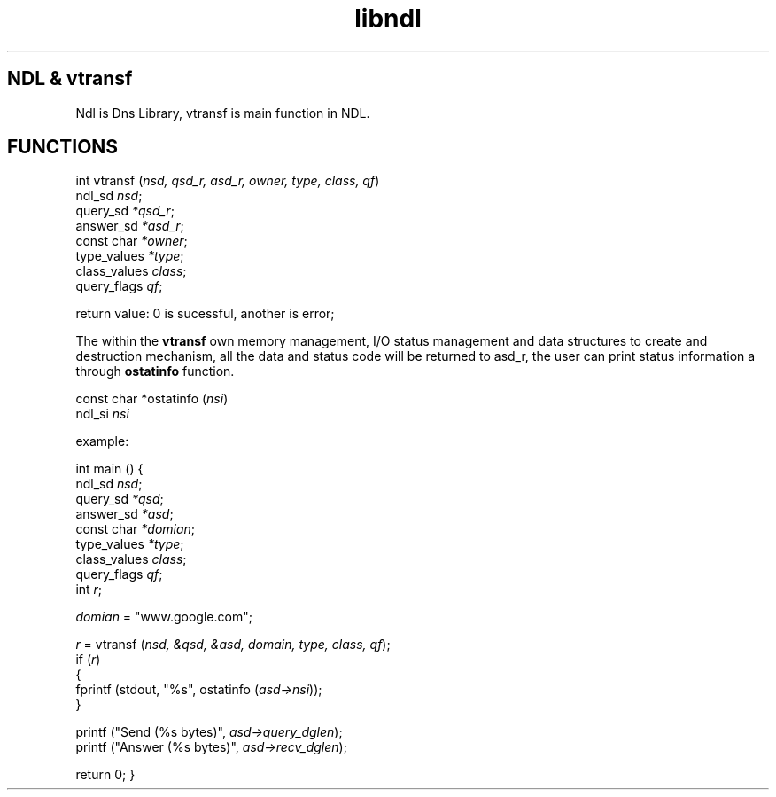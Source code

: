 .\" $Id: ndl.man, v 0.1, (1/4/2013)$
.\" libndl manual
.\"
.TH libndl "April 2013" "Library Functions"

.SH NDL & vtransf 
Ndl is Dns Library, vtransf is main function in NDL.

.SH FUNCTIONS 
.pp
int vtransf (\fInsd, qsd_r, asd_r, owner, type, class, qf\fR)
             ndl_sd \fInsd\fR;
             query_sd \fI*qsd_r\fR; 
             answer_sd \fI*asd_r\fR;
             const char \fI*owner\fR;
             type_values \fI*type\fR;
             class_values \fIclass\fR;
             query_flags \fIqf\fR;

return value: 0 is sucessful, another is error;

.pp
The within the \fBvtransf\fR own memory management, I/O status management 
and data structures to create and destruction mechanism, all the data 
and status code will be returned to asd_r, the user can print status 
information a through \fBostatinfo\fR function.

const char *ostatinfo (\fInsi\fR)
            ndl_si \fInsi\fR

.pp
example:

int
main ()
{
   ndl_sd \fInsd\fR;
   query_sd \fI*qsd\fR;
   answer_sd \fI*asd\fR;
   const char \fI*domian\fR;
   type_values \fI*type\fR;
   class_values \fIclass\fR;
   query_flags \fIqf\fR;
   int \fIr\fR;
   
   \fIdomian\fR = "www.google.com";
    
  \fIr\fR = vtransf (\fInsd, &qsd, &asd, domain, type, class, qf\fR);
   if (\fIr\fR)
     {
       fprintf (stdout, "%s", ostatinfo (\fIasd->nsi\fR)); 
     }      

   printf ("Send (%s bytes)", \fIasd->query_dglen\fR);
   printf ("Answer (%s bytes)", \fIasd->recv_dglen\fR); 
   
   return 0;
}
